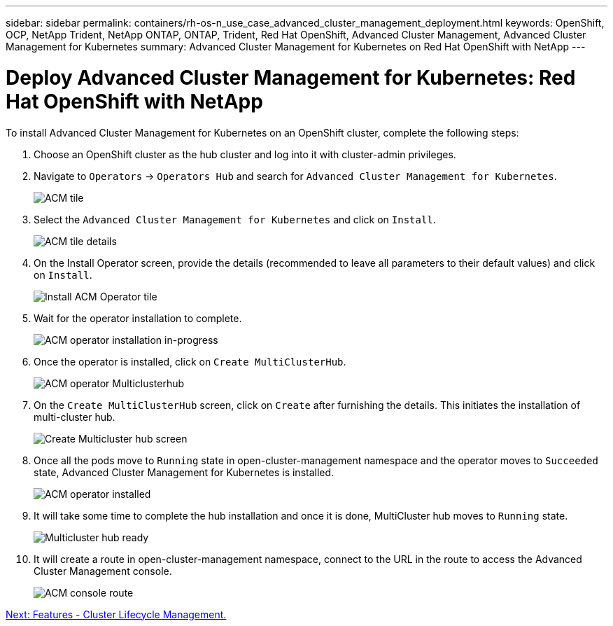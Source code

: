 ---
sidebar: sidebar
permalink: containers/rh-os-n_use_case_advanced_cluster_management_deployment.html
keywords: OpenShift, OCP, NetApp Trident, NetApp ONTAP, ONTAP, Trident, Red Hat OpenShift, Advanced Cluster Management, Advanced Cluster Management for Kubernetes
summary: Advanced Cluster Management for Kubernetes on Red Hat OpenShift with NetApp
---

= Deploy Advanced Cluster Management for Kubernetes: Red Hat OpenShift with NetApp


:hardbreaks:
:nofooter:
:icons: font
:linkattrs:
:imagesdir: ./../media/

To install Advanced Cluster Management for Kubernetes on an OpenShift cluster, complete the following steps:

.	Choose an OpenShift cluster as the hub cluster and log into it with cluster-admin privileges.
.	Navigate to `Operators` -> `Operators Hub` and search for `Advanced Cluster Management for Kubernetes`.
+
image::redhat_openshift_image66.jpg[ACM tile]
+
.	Select the `Advanced Cluster Management for Kubernetes` and click on `Install`.
+
image::redhat_openshift_image67.jpg[ACM tile details]
+
.	On the Install Operator screen, provide the details (recommended to leave all parameters to their default values) and click on `Install`.
+
image::redhat_openshift_image68.jpg[Install ACM Operator tile]
+
.	Wait for the operator installation to complete.
+
image::redhat_openshift_image69.jpg[ACM operator installation in-progress]
+
.	Once the operator is installed, click on `Create MultiClusterHub`.
+
image::redhat_openshift_image70.jpg[ACM operator Multiclusterhub]
+
.	On the `Create MultiClusterHub` screen, click on `Create` after furnishing the details. This initiates the installation of multi-cluster hub.
+
image::redhat_openshift_image71.jpg[Create Multicluster hub screen]
+
.	Once all the pods move to `Running` state in open-cluster-management namespace and the operator moves to `Succeeded` state, Advanced Cluster Management for Kubernetes is installed.
+
image::redhat_openshift_image72.jpg[ACM operator installed]
+
.	It will take some time to complete the hub installation and once it is done, MultiCluster hub moves to `Running` state.
+
image::redhat_openshift_image73.jpg[Multicluster hub ready]
+
.	It will create a route in open-cluster-management namespace, connect to the URL in the route to access the Advanced Cluster Management console.
+
image::redhat_openshift_image74.jpg[ACM console route]

link:rh-os-n_use_case_advanced_cluster_management_features_cluster_lcm.html[Next: Features - Cluster Lifecycle Management.]
